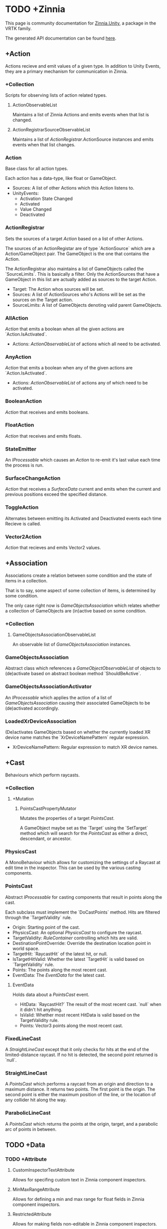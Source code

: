 * TODO +Zinnia
  This page is community documentation for
  [[https://github.com/ExtendRealityLtd/Zinnia.Unity][Zinnia.Unity]],
  a package in the VRTK family.

  The generated API documentation can be found [[https://dustinlacewell.github.io/vrtk-wiki/zinnia/index.html][here]].

** +Action
   Actions recieve and emit values of a given type. In addition to
   Unity Events, they are a primary mechanism for communication in
   Zinnia.
*** +Collection
    Scripts for observing lists of action related types.
**** ActionObservableList
     Maintains a list of Zinnia Actions and emits events when that
     list is changed.
**** ActionRegistrarSourceObservableList
     Maintains a list of [[ActionRegistrar]].ActionSource instances and
     emits events when that list changes.
*** Action
    Base class for all action types.

    Each action has a data-type, like float or GameObject.

    - Sources: A list of other Actions which this Action listens to.
    - UnityEvents:
      - Activation State Changed
      - Activated
      - Value Changed
      - Deactivated

*** ActionRegistrar
    Sets the sources of a target [[Action]] based on a list of other
    Actions.

    The sources of an ActionRegistar are of type `ActionSource` which
    are a Action/GameObject pair. The GameObject is the one that
    contains the Action.

    The ActionRegistrar also maintains a list of GameObjects called
    the `SourceLimits`. This is basically a filter. Only the
    ActionSources that have a GameObject in this list are actually
    added as sources to the target Action.

    - Target: The Action whos sources will be set.
    - Sources: A list of ActionSources who's Actions will be set as
      the sources on the Target action.
    - SourceLimits: A list of GameObjects denoting valid parent
      GameObjects.

*** AllAction
    [[Action]] that emits a boolean when all the given actions are
    `Action.IsActivated`.

    - Actions: [[ActionObservableList]] of actions which all need to be
      activated.
*** AnyAction
    [[Action]] that emits a boolean when any of the given actions are
    `Action.IsActivated`.

    - Actions: [[ActionObservableList]] of actions any of which need to be
      activated.
*** BooleanAction
    [[Action]] that receives and emits booleans.
*** FloatAction
    [[Action]] that receives and emits floats.
*** StateEmitter
    An [[IProcessable]] which causes an [[Action]] to re-emit it's last value
    each time the process is run.
*** SurfaceChangeAction
    [[Action]] that receives a [[SurfaceData]] current and emits when the
    current and previous positions exceed the specified distance.
*** ToggleAction
    Alternates between emitting its Activated and Deactivated events
    each time Recieve is called.
*** Vector2Action
    [[Action]] that recieves and emits Vector2 values.
** +Association
   Associations create a relation between some condition and the state
   of items in a collection.

   That is to say, some aspect of some collection of items, is
   determined by some condition.

   The only case right now is [[GameObjectsAssociation]] which relates
   whether a collection of GameObjects are (in)active based on some
   condition.
*** +Collection
**** GameObjectsAssociationObservableList
     An observable list of [[GameObjectsAssociation]] instances.
*** GameObjectsAssociation
    Abstract class which references a [[GameObjectObservableList]] of
    objects to (de)activate based on abstract boolean method
    `ShouldBeActive`.
*** GameObjectsAssociationActivator
    An [[IProcessable]] which applies the action of a list of
    [[GameObjectsAssociation]] causing their associated GameObjects to be
    (de)activated accordingly.
*** LoadedXrDeviceAssociation
    (De)activates GameObjects based on whether the currently loaded XR
    device name matches the `XrDeviceNamePattern` regular expression.

    - XrDeviceNamePattern: Regular expression to match XR device names.
** +Cast
   Behaviours which perform raycasts.
*** +Collection
**** +Mutation
***** PointsCastPropertyMutator
      Mutates the properties of a target [[PointsCast]].

      A GameObject maybe set as the `Target` using the `SetTarget`
      method which will search for the [[PointsCast]] as either a direct,
      descendant, or ancestor.
*** PhysicsCast
    A MonoBehaviour which allows for customizing the settings of a
    Raycast at edit time in the inspector. This can be used by the
    various casting components.
*** PointsCast
    Abstract [[IProcessable]] for casting components that result in points
    along the cast.

    Each subclass must implement the `DoCastPoints` method. Hits are
    filtered through the `TargetValidity` rule.

    - Origin: Starting point of the cast.
    - PhysicsCast: An optional [[PhysicsCast]] to configure the raycast.
    - TargetValidity: [[RuleContainer]] controlling which hits are valid.
    - DestinationPointOverride: Override the destination location
      point in world space.
    - TargetHit: `RaycastHit` of the latest hit, or null.
    - IsTargetHitValid: Whether the latest `TargetHit` is valid based
      on `TargetValidity` rule.
    - Points: The points along the most recent cast.
    - EventData: The [[EventData]] for the latest cast.


**** EventData
     Holds data about a [[PointsCast]] event.

     - HitData: `RaycastHit?` The result of the most recent
       cast. `null` when it didn't hit anything.
     - IsValid: Whether most recent HitData is valid based on the
       TargetValidity rule.
     - Points: Vector3 points along the most recent cast.

*** FixedLineCast
    A [[StraightLineCast]] except that it only checks for hits at the end
    of the limited-distance raycast. If no hit is detected, the second
    point returned is `null`.
*** StraightLineCast
    A [[PointsCast]] which performs a raycast from an origin and direction
    to a maximum distance. It returns two points. The first point is
    the origin. The second point is either the maximum position of the
    line, or the location of any collider hit along the way.
*** ParabolicLineCast
    A [[PointsCast]] which returns the points at the origin, target, and a
    parabolic arc of points in between.
** TODO +Data
*** TODO +Attribute
**** CustomInspectorTextAttribute
     Allows for specifing custom text in Zinnia component inspectors.
**** MinMaxRangeAttribute
     Allows for defining a min and max range for float fields in
     Zinnia component inspectors.
**** RestrictedAttribute
     Allows for making fields non-editable in Zinnia component
     inspectors.
**** TypePickerAttribute
     Allow for displaying pickers for
     `Zinnia.Data.Type.SerializableType` fields in Zinnia component
     inspectors.
**** TODO UnityFlagsAttribute
     These attributes are for annotating fields for the inspectors of
     Zinnia components.
*** TODO +Collection
**** TODO +Counter
***** TODO GameObjectObservableCounter
***** TODO ObservableCounter
**** TODO +List
***** TODO BehaviourObservableList
***** TODO DefaultObservableList
***** TODO FloatObservableList
***** TODO GameObjectObservableList
***** TODO GameObjectRelationObservableList
***** TODO ObservableList
***** TODO SerializableTypeBehaviourObservableList
***** TODO SerializableTypeComponentObservableList
***** TODO StringObservableList
***** TODO UnityObjectObservableList
***** TODO Vector2ObservableList
***** TODO Vector3ObservableList
**** TODO +Stack
***** TODO GameObjectObservableStack
***** TODO ObservableStack
*** TODO +Enum
**** TODO TransformProperties
*** TODO +Operation
**** TODO +Extraction
***** TODO ComponentGameObjectExtractor
***** TODO GameObjectExtractor
***** TODO SurfaceDataCollisionPointExtractor
***** TODO TransformDataGAmeObjectExtractor
***** TODO TransformDirectionExtractor
***** TODO TransformEulerRotationExtractor
***** TODO TransformPositionExtractor
***** TODO TransformPropertyExtractor
***** TODO TransformScaleExtractor
***** TODO Vector2ComponentExtractor
***** TODO Vector3Extractor
**** TODO +Mutation
***** TODO RigidbodyPropertyMutator
***** TODO TransformEulerRotationMutator
***** TODO TransformPositionMutator
***** TODO TransformPropertyMutator
***** TODO TransformScaleMutator
*** TODO +Type
**** TODO +Transformation
***** TODO +Aggregation
****** TODO CollectionAggregator
****** TODO FloatAdder
****** TODO FloatMultiplier
****** TODO Vector2Multiplier
****** TODO Vector3Multiplier
****** TODO Vector3Subtractor
***** TODO +Conversion
****** TODO AngleToVector2Direction
****** TODO BooleanToFloat
****** TODO FloatToBoolean
****** TODO FloatToVector2
****** TODO FloatToVector3
****** TODO Vector2ToAngle
****** TODO Vector2ToFloat
****** TODO Vector2ToVector3
****** TODO Vector3ToFloat
****** TODO Vector3ToVector2
***** TODO FloatRangeValueRemapper
***** TODO Transformer
***** TODO Vector3MagnitudeSetter
***** TODO Vector3Restrictor
**** TODO FloatRange
**** TODO HeapAllocationFreeReadOnlyList
**** TODO SerializableType
**** TODO SurfaceData
**** TODO TransformData
**** TODO Vector3State
** TODO +Event
*** TODO +Proxy
**** TODO EmptyEventProxyEmitter
**** TODO EventProxyEmitter
**** TODO FloatEventProxyEmitter
**** TODO GameObjectEventProxyEmitter
**** TODO RestrictableSingleEventProxyEmitter
**** TODO SingleEventProxyEmitter
**** TODO SurfaceDataProxyEmitter
**** TODO TransformDataProxyEmitter
*** TODO BehaviourEnabledObserver
** TODO +Extension
*** TODO ArraySortExtensions
*** TODO BehaviourExtensions
*** TODO ColliderExtensions
*** TODO ComponentExtensions
*** TODO FloatExtensions
*** TODO GameObjectExtensions
*** TODO IReadOnlyCollectionExtensions
*** TODO RuleContainerExtensions
*** TODO TransformDataExtensions
*** TODO TransformExtensions
*** TODO Vector2Extensions
*** TODO Vector3Extensions
** TODO +Haptics
*** TODO +Collection
**** TODO HapticProcessObservableList
*** TODO AudioClipHapticPulser
*** TODO AudioSourceHapticPulser
*** TODO HapticProcess
*** TODO HapticProcessor
*** TODO HapticPulser
*** TODO RoutineHapticPulser
*** TODO TimedHapticPulser
*** TODO XRNodeHapticPulser
** TODO +Pointer
*** TODO +Operation
**** TODO +Mutation
***** TODO PointerElementPropertyMutator
*** TODO ObjectPointer
*** TODO PointerElement
** TODO +Process
*** TODO +Component
**** TODO GameObjectSourceTargetProcessor
**** TODO SourceTargetProcessor
*** TODO +Moment
**** TODO +Collection
***** TODO MomentProcessObservableList
**** TODO CompositeProcess
**** TODO MomentProcess
**** TODO MomentProcessor
*** TODO EventProcess
*** TODO IProcessable
*** TODO ProcessContainer
** TODO +Rule
*** TODO +Collection
**** TODO RuleContainerObservableList
**** TODO RulesMatcherElementObservableList
*** TODO ActiveInHierarchyRule
*** TODO AllRule
*** TODO AnyBehaviourEnabledRule
*** TODO AnyComponentTypeRule
*** TODO AnyLayerRule
*** TODO AnyRule
*** TODO AnyTagRule
*** TODO GameObjectRule
*** TODO IRule
*** TODO ListContainsRule
*** TODO NegationRule
*** TODO Rule
*** TODO RuleContainer
*** TODO RulesMatcher
** TODO +Tracking
*** TODO +CameraRig
**** TODO +Collection
***** TODO LinkedAliasAssociationCollectionObservableList
**** TODO +Operation
***** TODO +Extraction
****** TODO PlayAreaDimensionsExtractor
**** TODO LinkedAliasAssocationCollection
*** TODO +Collision
**** TODO +Active
***** TODO +Event
****** TODO +Proxy
******* TODO ActiveCollisionConsumerEventProxyEmitter
******* TODO ActiveCollisionsContainerEventProxyEmitter
***** TODO +Operation
****** TODO +Extraction
******* TODO NotifierContainerExtractor
******* TODO NotifierTargetExtractor
******* TODO PublisherContainerExtractor
****** TODO NearestSorter
****** TODO OrderReverser
****** TODO Slicer
***** TODO ActiveCollisionConsumer
***** TODO ActiveCollisionPublisher
***** TODO ActiveCollisionsContainer
***** TODO CollisionPointContainer
**** TODO +Event
***** TODO +Proxy
****** TODO CollisionNotifierEventProxyEmitter
**** TODO CollisionIgnorer
**** TODO CollisionNotifier
**** TODO CollisionTracker
*** TODO +Follow
**** TODO +Modifier
***** TODO +Property
****** TODO +Position
******* TODO RigidbodyVelocity
******* TODO TransformPosition
****** TODO +Rotation
******* TODO RigidbodyAngularVelocity
******* TODO RigidbodyForceAtPosition
******* TODO TransformPositionDifferenceRotation
******* TODO TransformRotation
****** TODO +Scale
******* TODO TransformScale
****** TODO PropertyModifier
***** TODO FollowModifier
**** TODO +Operation
***** TODO +Extraction
****** TODO ObjectDistanceComparatorEventDataExtractor
**** TODO ObjectDistanceComparator
**** TODO ObjectFollower
*** TODO +Modification
**** TODO +Operation
***** TODO +Extraction
****** TODO TransformPropertyApplierEventDataExtractor
**** TODO ComponentEnabledStateModifier
**** TODO DirectionModifier
**** TODO GameObjectStateMirror
**** TODO GameObjectStateSwitcher
**** TODO PinchScaler
**** TODO PointNormalRotator
**** TODO TransformPropertyApplier
*** TODO Query
**** TODO FacingQuery
**** TODO ObscuranceQuery
*** TODO +Velocity
**** TODO +Collection
***** TODO VelocityTrackerObservableList
**** TODO ArtificialVelocityApplier
**** TODO AverageVelocityEstimator
**** TODO ComponentTrackerProxy
**** TODO VelocityApplier
**** TODO VelocityEmitter
**** TODO VelocityMultiplier
**** TODO VelocityTracker
**** TODO VelocityTrackerProcessor
**** TODO XRNodeVelocityEstimator
*** TODO SurfaceLocator
** TODO Utility
*** TODO BeizerCurveGenerator
*** TODO CountdownTimer
*** TODO InterfaceContainer
** TODO Visual
*** TODO CameraColorOverlay
*** TODO PointsRenderer


